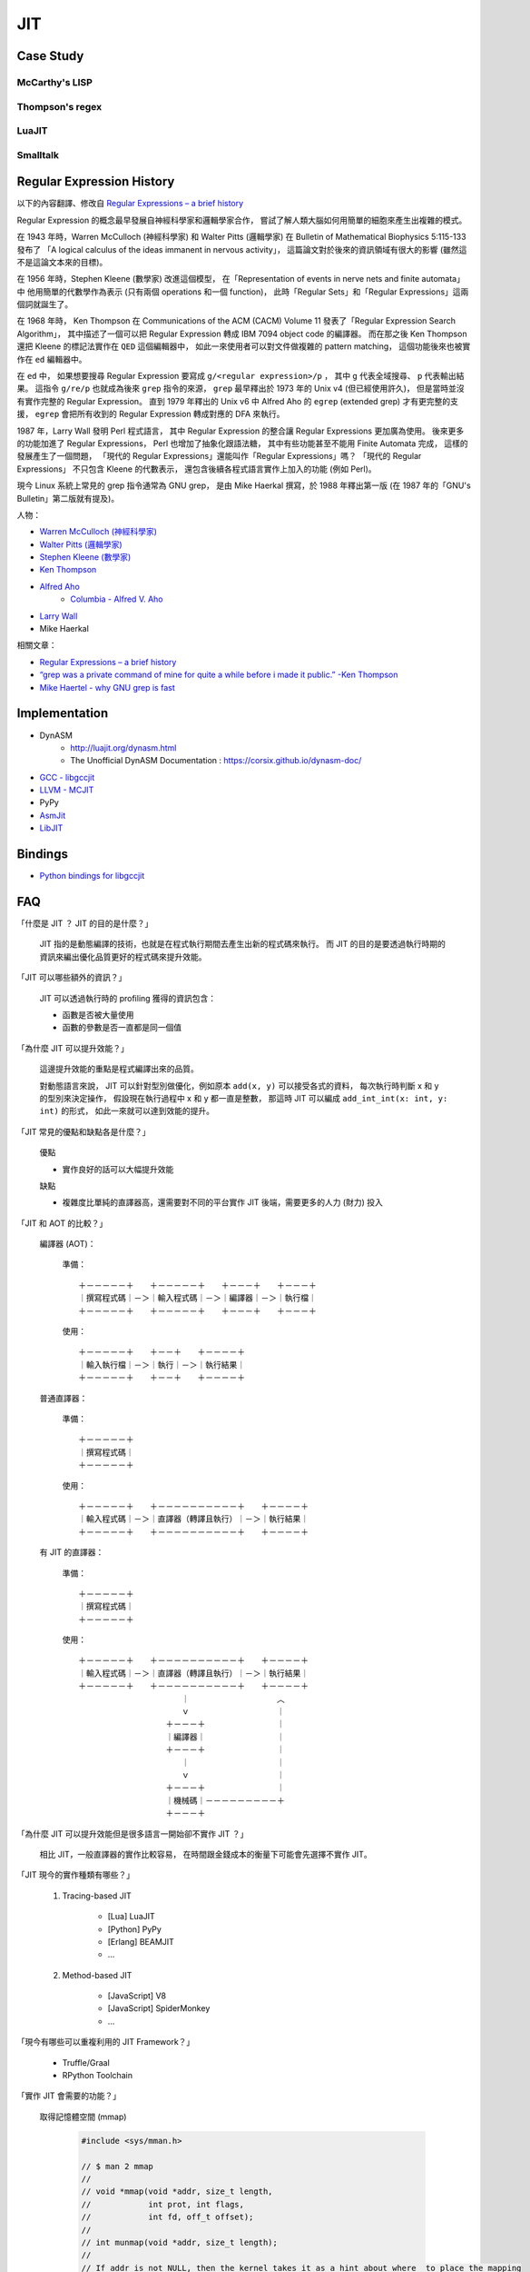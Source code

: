 ========================================
JIT
========================================

Case Study
========================================

McCarthy's LISP
------------------------------

Thompson's regex
------------------------------

LuaJIT
------------------------------

Smalltalk
------------------------------


Regular Expression History
========================================

以下的內容翻譯、修改自
`Regular Expressions – a brief history <http://blog.staffannoteberg.com/2013/01/30/regular-expressions-a-brief-history/>`_


Regular Expression 的概念最早發展自神經科學家和邏輯學家合作，
嘗試了解人類大腦如何用簡單的細胞來產生出複雜的模式。

在 1943 年時，Warren McCulloch (神經科學家) 和 Walter Pitts (邏輯學家)
在 Bulletin of Mathematical Biophysics  5:115-133 發布了
「A logical calculus of the ideas immanent in nervous activity」，
這篇論文對於後來的資訊領域有很大的影響 (雖然這不是這論文本來的目標)。

在 1956 年時，Stephen Kleene (數學家) 改進這個模型，
在「Representation of events in nerve nets and finite automata」中
他用簡單的代數學作為表示 (只有兩個 operations 和一個 function)，
此時「Regular Sets」和「Regular Expressions」這兩個詞就誕生了。

在 1968 年時，
Ken Thompson 在 Communications of the ACM (CACM) Volume 11
發表了「Regular Expression Search Algorithm」，
其中描述了一個可以把 Regular Expression 轉成 IBM 7094 object code 的編譯器。
而在那之後 Ken Thompson 還把 Kleene 的標記法實作在 ``QED`` 這個編輯器中，
如此一來使用者可以對文件做複雜的 pattern matching，
這個功能後來也被實作在 ``ed`` 編輯器中。

在 ``ed`` 中，
如果想要搜尋 Regular Expression 要寫成 ``g/<regular expression>/p`` ，
其中 ``g`` 代表全域搜尋、 ``p`` 代表輸出結果。
這指令 ``g/re/p`` 也就成為後來 ``grep`` 指令的來源，
``grep`` 最早釋出於 1973 年的 Unix v4 (但已經使用許久)，
但是當時並沒有實作完整的 Regular Expression。
直到 1979 年釋出的 Unix v6 中
Alfred Aho 的 ``egrep`` (extended grep) 才有更完整的支援，
``egrep`` 會把所有收到的 Regular Expression 轉成對應的 DFA 來執行。

1987 年，Larry Wall 發明 Perl 程式語言，
其中 Regular Expression 的整合讓 Regular Expressions 更加廣為使用。
後來更多的功能加進了 Regular Expressions，
Perl 也增加了抽象化跟語法糖，
其中有些功能甚至不能用 Finite Automata 完成，
這樣的發展產生了一個問題，
「現代的 Regular Expressions」還能叫作「Regular Expressions」嗎？
「現代的 Regular Expressions」 不只包含 Kleene 的代數表示，
還包含後續各程式語言實作上加入的功能 (例如 Perl)。

現今 Linux 系統上常見的 grep 指令通常為 GNU grep，
是由 Mike Haerkal 撰寫，於 1988 年釋出第一版
(在 1987 年的「GNU's Bulletin」第二版就有提及)。


人物：

* `Warren McCulloch (神經科學家) <https://en.wikipedia.org/wiki/Warren_Sturgis_McCulloch>`_
* `Walter Pitts (邏輯學家) <https://en.wikipedia.org/wiki/Walter_Pitts>`_
* `Stephen Kleene (數學家) <https://en.wikipedia.org/wiki/Stephen_Cole_Kleene>`_
* `Ken Thompson <https://en.wikipedia.org/wiki/Ken_Thompson>`_
* `Alfred Aho <https://en.wikipedia.org/wiki/Alfred_Aho>`_
    - `Columbia - Alfred V. Aho <http://www.cs.columbia.edu/~aho/>`_
* `Larry Wall <https://en.wikipedia.org/wiki/Larry_Wall>`_
* Mike Haerkal

相關文章：

* `Regular Expressions – a brief history <http://blog.staffannoteberg.com/2013/01/30/regular-expressions-a-brief-history/>`_
* `“grep was a private command of mine for quite a while before i made it public.” -Ken Thompson <https://medium.com/@rualthanzauva/grep-was-a-private-command-of-mine-for-quite-a-while-before-i-made-it-public-ken-thompson-a40e24a5ef48#.4gu6lehr7>`_
* `Mike Haertel - why GNU grep is fast <http://lists.freebsd.org/pipermail/freebsd-current/2010-August/019310.html>`_


Implementation
========================================

* DynASM
    - http://luajit.org/dynasm.html
    - The Unofficial DynASM Documentation : https://corsix.github.io/dynasm-doc/
* `GCC - libgccjit <https://gcc.gnu.org/onlinedocs/jit/>`_
* `LLVM - MCJIT <http://llvm.org/docs/MCJITDesignAndImplementation.html>`_
* PyPy
* `AsmJit <https://github.com/kobalicek/asmjit>`_
* `LibJIT <https://www.gnu.org/software/libjit/>`_


Bindings
========================================

* `Python bindings for libgccjit <https://github.com/davidmalcolm/pygccjit>`_


FAQ
========================================

「什麼是 JIT ？ JIT 的目的是什麼？」

    JIT 指的是動態編譯的技術，也就是在程式執行期間去產生出新的程式碼來執行。
    而 JIT 的目的是要透過執行時期的資訊來編出優化品質更好的程式碼來提升效能。



「JIT 可以哪些額外的資訊？」

    JIT 可以透過執行時的 profiling 獲得的資訊包含：

    * 函數是否被大量使用
    * 函數的參數是否一直都是同一個值



「為什麼 JIT 可以提升效能？」

    這邊提升效能的重點是程式編譯出來的品質。

    對動態語言來說，
    JIT 可以針對型別做優化，例如原本 ``add(x, y)`` 可以接受各式的資料，
    每次執行時判斷 x 和 y 的型別來決定操作，
    假設現在執行過程中 x 和 y 都一直是整數，
    那這時 JIT 可以編成 ``add_int_int(x: int, y: int)`` 的形式，
    如此一來就可以達到效能的提升。



「JIT 常見的優點和缺點各是什麼？」

    優點

    * 實作良好的話可以大幅提升效能

    缺點

    * 複雜度比單純的直譯器高，還需要對不同的平台實作 JIT 後端，需要更多的人力 (財力) 投入



「JIT 和 AOT 的比較？」

    編譯器 (AOT)：

        準備： ::

            ＋－－－－－＋　　＋－－－－－＋　　＋－－－＋　　＋－－－＋
            ｜撰寫程式碼｜－＞｜輸入程式碼｜－＞｜編譯器｜－＞｜執行檔｜
            ＋－－－－－＋　　＋－－－－－＋　　＋－－－＋　　＋－－－＋

        使用： ::

            ＋－－－－－＋　　＋－－＋　　＋－－－－＋
            ｜輸入執行檔｜－＞｜執行｜－＞｜執行結果｜
            ＋－－－－－＋　　＋－－＋　　＋－－－－＋

    普通直譯器：

        準備： ::

            ＋－－－－－＋
            ｜撰寫程式碼｜
            ＋－－－－－＋

        使用： ::

            ＋－－－－－＋　　＋－－－－－－－－－－＋　　＋－－－－＋
            ｜輸入程式碼｜－＞｜直譯器（轉譯且執行）｜－＞｜執行結果｜
            ＋－－－－－＋　　＋－－－－－－－－－－＋　　＋－－－－＋

    有 JIT 的直譯器：

        準備： ::

            ＋－－－－－＋
            ｜撰寫程式碼｜
            ＋－－－－－＋

        使用： ::

            ＋－－－－－＋　　＋－－－－－－－－－－＋　　＋－－－－＋
            ｜輸入程式碼｜－＞｜直譯器（轉譯且執行）｜－＞｜執行結果｜
            ＋－－－－－＋　　＋－－－－－－－－－－＋　　＋－－－－＋
            　　　　　　　　　　　　　｜　　　　　　　　　　　︿
            　　　　　　　　　　　　　ｖ　　　　　　　　　　　｜
            　　　　　　　　　　　＋－－－＋　　　　　　　　　｜
            　　　　　　　　　　　｜編譯器｜　　　　　　　　　｜
            　　　　　　　　　　　＋－－－＋　　　　　　　　　｜
            　　　　　　　　　　　　　｜　　　　　　　　　　　｜
            　　　　　　　　　　　　　ｖ　　　　　　　　　　　｜
            　　　　　　　　　　　＋－－－＋　　　　　　　　　｜
            　　　　　　　　　　　｜機械碼｜－－－－－－－－－＋
            　　　　　　　　　　　＋－－－＋



「為什麼 JIT 可以提升效能但是很多語言一開始卻不實作 JIT ？」

    相比 JIT，一般直譯器的實作比較容易，
    在時間跟金錢成本的衡量下可能會先選擇不實作 JIT。



「JIT 現今的實作種類有哪些？」

    1. Tracing-based JIT

        * [Lua] LuaJIT
        * [Python] PyPy
        * [Erlang] BEAMJIT
        * ...

    2. Method-based JIT

        * [JavaScript] V8
        * [JavaScript] SpiderMonkey
        * ...



「現今有哪些可以重複利用的 JIT Framework？」

    * Truffle/Graal
    * RPython Toolchain


「實作 JIT 會需要的功能？」

    取得記憶體空間 (mmap)

        .. code-block:: cpp

            #include <sys/mman.h>

            // $ man 2 mmap
            //
            // void *mmap(void *addr, size_t length,
            //            int prot, int flags,
            //            int fd, off_t offset);
            //
            // int munmap(void *addr, size_t length);
            //
            // If addr is not NULL, then the kernel takes it as a hint about where  to place the mapping

            ptr = mmap(addr,
                       len,
                       PROT_READ | PROT_WRITE,      // protection
                       MAP_PRIVATE | MAP_ANONYMOUS, // flags
                       -1,  // fd
                       0);  // offset

        * `POSIX - mmap <http://pubs.opengroup.org/onlinepubs/9699919799/functions/mmap.html>`_
        * `Linux 實作 - /mm/mmap.c <http://lxr.free-electrons.com/source/mm/mmap.c>`_
        * `FreeBSD 實作 - /contrib/netbsd-tests/lib/libc/sys/t_mmap.c <https://github.com/freebsd/freebsd/blob/master/contrib/netbsd-tests/lib/libc/sys/t_mmap.c>`_

    更改記憶體屬性 (mprotect)

        .. code-block:: cpp

            #include <sys/mman.h>

            // int mprotect(void *addr, size_t len, int prot);

            mprotect(addr, len, PROT_READ | PROT_EXEC);     // 可讀可執行
            mprotect(addr, len, PROT_READ | PROT_WRITE);    // 可讀可寫

        * `POSIX - mprotect <http://pubs.opengroup.org/onlinepubs/9699919799/functions/mprotect.html>`_
        * `Linux 實作 - /mm/mprotect.c <http://lxr.free-electrons.com/source/mm/mprotect.c>`_
        * `FreeBSD 實作 - /contrib/netbsd-tests/lib/libc/sys/t_mprotect.c <https://github.com/freebsd/freebsd/blob/master/contrib/netbsd-tests/lib/libc/sys/t_mprotect.c>`_



「為什麼使用 mmap 而不是用 malloc ?」

    malloc 提供的的確是 RW 的記憶體，
    我們也的確可以拿來使用於 JIT，
    不過記憶體的 protection bits 只能在 virtual memory page 的邊界設定，
    所以如果我們使用 malloc 的話，
    我們要自己手動確認分配到的記憶體有對齊到 page boundary，
    否則 mprotect 可能因為無法正確地更改記憶體屬性而產生不預期的行為，
    然而 mmap 保證只會分配到 page boundary (mmap 會拿整個 page)。



「有用到 JIT 技術的知名專案？」

    * [VEX IR] Valgrind
    * [Python] PyPy
    * [Lua] LuaJIT
    * [JavaScript] V8
    * [JavaScript] SpiderMonkey
    * [PCRE] sljit
    * ...




Papers
========================================

* [2015] `A Tracing JIT Compiler for Erlang Using LLVM <https://lup.lub.lu.se/student-papers/search/publication/5470892>`_
* [2015] `The Impact of Meta-Tracing on VM Design and Implementation <http://tratt.net/laurie/research/pubs/papers/bolz_tratt__the_impact_of_metatracing_on_vm_design_and_implementation.pdf>`_
* [2015] `Pycket: A Tracing JIT For a Functional Language <http://homes.soic.indiana.edu/samth/pycket-draft.pdf>`_
* [2010] `High performance implementation of Python for CLI/.NET with JIT compiler generation for dynamic languages <http://buildbot.pypy.org/misc/antocuni-thesis.pdf>`_
* [2003] `A Brief History of Just-In-Time <http://dl.acm.org/citation.cfm?id=857077>`_


Blogs & Sites & Slides
========================================

Blogs

* `Carl Friedrich Bolz <http://cfbolz.de/>`_
* `Laurence Tratt <http://tratt.net/laurie/>`_
* `Cristian Esquivias - Writing a Language in Truffle <https://cesquivias.github.io/tags/truffle.html>`_
* `Hello, JIT World: The Joy of Simple JITs <http://blog.reverberate.org/2012/12/hello-jit-world-joy-of-simple-jits.html>`_


Sites

* `Software Developer Team <http://soft-dev.org/>`_


Slides

* `BEAMJIT: An LLVM based just-in-time compiler for Erlang <http://llvm.org/devmtg/2014-04/PDFs/Talks/drejhammar.pdf>`_


Reference
========================================

* `How to JIT - an introduction <http://eli.thegreenplace.net/2013/11/05/how-to-jit-an-introduction>`_
* `A Just-in-time Compiler In Rust <http://www.hydrocodedesign.com/2014/01/17/jit-just-in-time-compiler-rust/>`_
* [2003] A Brief History of Just-In-Time
* [1968] Ken Thompson - Programming Techniques: Regular expression search algorithm
* [1987] Rob Pike - Structural Regular Expressions
